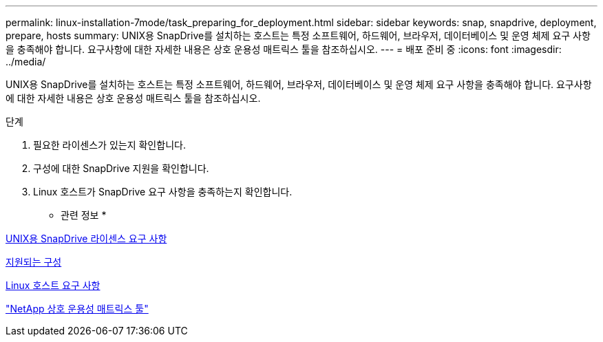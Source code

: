 ---
permalink: linux-installation-7mode/task_preparing_for_deployment.html 
sidebar: sidebar 
keywords: snap, snapdrive, deployment, prepare, hosts 
summary: UNIX용 SnapDrive를 설치하는 호스트는 특정 소프트웨어, 하드웨어, 브라우저, 데이터베이스 및 운영 체제 요구 사항을 충족해야 합니다. 요구사항에 대한 자세한 내용은 상호 운용성 매트릭스 툴을 참조하십시오. 
---
= 배포 준비 중
:icons: font
:imagesdir: ../media/


[role="lead"]
UNIX용 SnapDrive를 설치하는 호스트는 특정 소프트웨어, 하드웨어, 브라우저, 데이터베이스 및 운영 체제 요구 사항을 충족해야 합니다. 요구사항에 대한 자세한 내용은 상호 운용성 매트릭스 툴을 참조하십시오.

.단계
. 필요한 라이센스가 있는지 확인합니다.
. 구성에 대한 SnapDrive 지원을 확인합니다.
. Linux 호스트가 SnapDrive 요구 사항을 충족하는지 확인합니다.


* 관련 정보 *

xref:reference_snapdrive_licensing.adoc[UNIX용 SnapDrive 라이센스 요구 사항]

xref:reference_supported_configurations.adoc[지원되는 구성]

xref:reference_linux_host_requirements.adoc[Linux 호스트 요구 사항]

http://mysupport.netapp.com/matrix["NetApp 상호 운용성 매트릭스 툴"]
